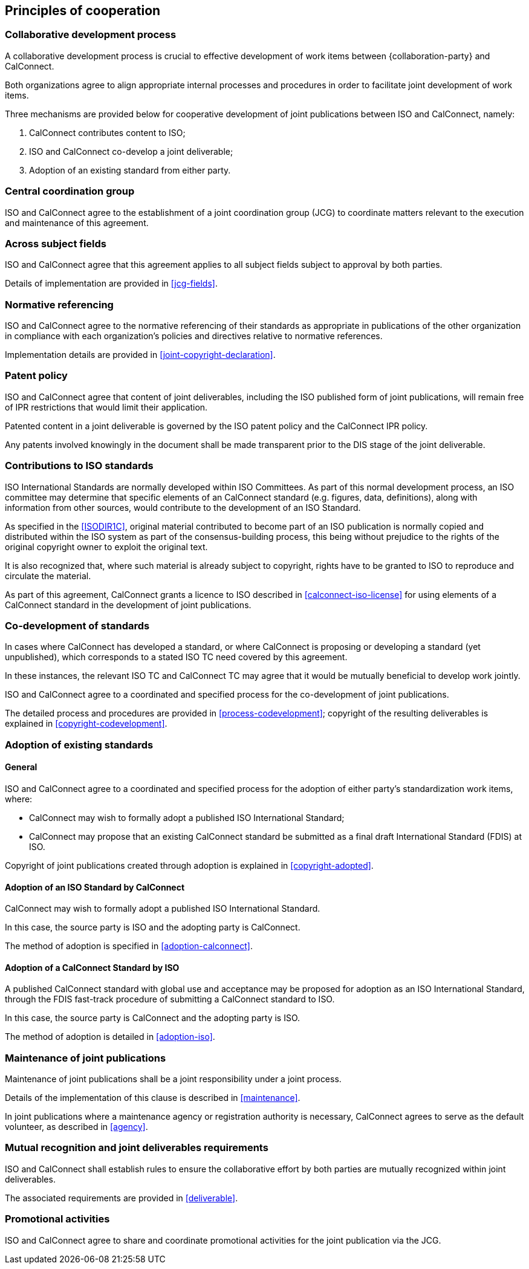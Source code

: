 
[[principles]]
== Principles of cooperation

=== Collaborative development process

A collaborative development process is crucial to effective development
of work items between {collaboration-party} and CalConnect.

Both organizations agree to align appropriate internal processes
and procedures in order to facilitate joint development of work items.

Three mechanisms are provided below for cooperative development of
joint publications between ISO and CalConnect, namely:

. CalConnect contributes content to ISO;
. ISO and CalConnect co-develop a joint deliverable;
. Adoption of an existing standard from either party.


=== Central coordination group

ISO and CalConnect agree to the establishment of a joint coordination group
(JCG) to coordinate matters relevant to the execution and maintenance
of this agreement.


=== Across subject fields

ISO and CalConnect agree that this agreement applies to all subject fields
subject to approval by both parties.

Details of implementation are provided in <<jcg-fields>>.


[[principles-normref]]
=== Normative referencing

ISO and CalConnect agree to the normative referencing of their
standards as appropriate in publications of the other organization in
compliance with each organization's policies and directives relative to
normative references.

Implementation details are provided in <<joint-copyright-declaration>>.


=== Patent policy

// From OGC
ISO and CalConnect agree that content of joint deliverables,
including the ISO published form of joint publications,
will remain free of IPR restrictions that would limit their application.

Patented content in a joint deliverable is governed by the
ISO patent policy and the CalConnect IPR policy.

Any patents involved knowingly in the document shall be made
transparent prior to the DIS stage of the joint deliverable.



[[principles-contributions]]
=== Contributions to ISO standards

// This section from IEEE PSDO

ISO International Standards are normally developed within ISO
Committees. As part of this normal development process, an ISO
committee may determine that specific elements of an CalConnect
standard (e.g. figures, data, definitions), along with information from
other sources, would contribute to the development of an ISO Standard.

As specified in the <<ISODIR1C>>, original material contributed to
become part of an ISO publication is normally copied and distributed
within the ISO system as part of the consensus-building process, this
being without prejudice to the rights of the original copyright owner
to exploit the original text.

It is also recognized that, where such material is already subject to
copyright, rights have to be granted to ISO to reproduce and circulate
the material.

As part of this agreement, CalConnect grants a licence to ISO described
in <<calconnect-iso-license>>
for using elements of a CalConnect standard in the development of joint
publications.


[[principles-codevelopment]]
=== Co-development of standards

// This section from IEEE PSDO

In cases where CalConnect has developed a standard, or where CalConnect
is proposing or developing a standard (yet unpublished), which
corresponds to a stated ISO TC need covered by this agreement.

In these instances, the relevant ISO TC and CalConnect TC
may agree that it would be mutually beneficial to develop work jointly.

ISO and CalConnect agree to a coordinated and specified process for the
co-development of joint publications.

The detailed process and procedures are provided in <<process-codevelopment>>; copyright of the
resulting deliverables is explained in <<copyright-codevelopment>>.


[[principles-adoption]]
=== Adoption of existing standards

==== General

ISO and CalConnect agree to a coordinated and specified process for the
adoption of either party's standardization work items, where:

* CalConnect may wish to formally adopt a published ISO
  International Standard;

* CalConnect may propose that an existing CalConnect standard be
  submitted as a final draft International Standard (FDIS) at ISO.

Copyright of joint publications created through adoption is
explained in <<copyright-adopted>>.


[[principles-adoption-calconnect]]
==== Adoption of an ISO Standard by CalConnect

// This section from IEEE PSDO

CalConnect may wish to formally adopt a published ISO International
Standard.

In this case, the source party is ISO and the adopting party
is CalConnect.

The method of adoption is specified in <<adoption-calconnect>>.


[[principles-adoption-proposal]]
==== Adoption of a CalConnect Standard by ISO

// This section from IEEE PSDO

A published CalConnect standard with global use and acceptance may be
proposed for adoption as an ISO International Standard, through the
FDIS fast-track procedure of submitting a CalConnect standard to ISO.

In this case, the source party is CalConnect and the adopting party
is ISO.

The method of adoption is detailed in <<adoption-iso>>.


[[principles-maintenance]]
=== Maintenance of joint publications

// This section from IEEE PSDO

Maintenance of joint publications shall be a joint responsibility under
a joint process.

Details of the implementation of this clause is described in <<maintenance>>.

In joint publications where a maintenance agency or registration authority
is necessary, CalConnect agrees to serve as the default volunteer, as
described in <<agency>>.


[[principles-mutual-recognition]]
=== Mutual recognition and joint deliverables requirements

ISO and CalConnect shall establish rules to ensure
the collaborative effort by both parties are mutually
recognized within joint deliverables.

The associated requirements are provided in <<deliverable>>.


[[principles-promotion]]
=== Promotional activities

ISO and CalConnect agree to share and coordinate promotional activities
for the joint publication via the JCG.


